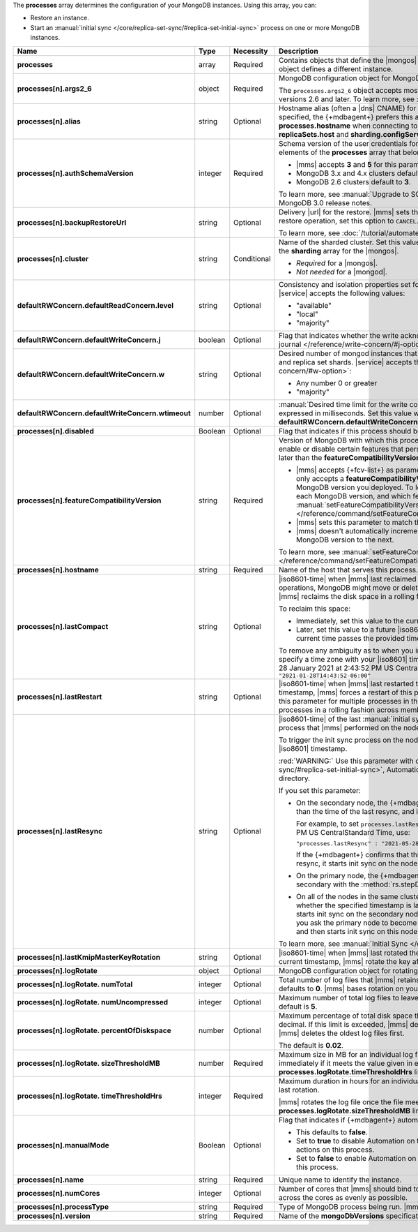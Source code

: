 The **processes** array determines the configuration of your MongoDB
instances. Using this array, you can:

- Restore an instance.
- Start an :manual:`initial sync </core/replica-set-sync/#replica-set-initial-sync>`
  process on one or more MongoDB instances.


.. code-block:: yaml
   :linenos:

   "processes": [{
     "<args>": {},
     "alias": "<string>",
     "authSchemaVersion": "<integer>",
     "backupRestoreUrl": "<string>",
     "cluster": "<string>",
     "defaultRWConcern": {
       "defaultReadConcern": {
         "level": "<string>"
       },
       "defaultWriteConcern": {
         "j": "<boolean>",
         "w": "<string>",
         "wtimeout": "<integer>"
       }
     }
     "disabled": "<Boolean>",
     "featureCompatibilityVersion": "<string>",
     "hostname": "<string>",
     "lastCompact" : "<dateInIso8601Format>",
     "lastRestart" : "<dateInIso8601Format>",
     "lastResync" : "<dateInIso8601Format>",
     "lastKmipMasterKeyRotation" : "<dateInIso8601Format>",
     "logRotate": {
       "sizeThresholdMB": "<number>",
       "timeThresholdHrs": "<integer>",
       "numUncompressed": "<integer>",
       "percentOfDiskspace": "<number>",
       "numTotal": "<integer>"
     },
     "manualMode": "<Boolean>",
     "name": "<string>",
     "numCores": "<integer>",
     "processType": "<string>",
     "version": "<string>"
   }]

.. list-table::
   :widths: 12 10 10 68
   :header-rows: 1
   :stub-columns: 1

   * - Name
     - Type
     - Necessity
     - Description

   * - processes
     - array
     - Required
     - Contains objects that define the |mongos| and |mongod| instances
       that |mms| monitors. Each object defines a different instance.

   * - processes[n].args2_6
     - object
     - Required
     - MongoDB configuration object for MongoDB versions 2.6 and later.

       The ``processes.args2_6`` object accepts most MongoDB 
       settings and parameters for MongoDB versions 2.6 and later. 
       To learn more, see :ref:`om-unsupported-mdb-settings`.

   * - processes[n].alias
     - string
     - Optional
     - Hostname alias (often a |dns| CNAME) for the host on which the
       process runs. If an alias is specified, the {+mdbagent+} prefers
       this alias over the hostname specified in **processes.hostname**
       when connecting to the host. You can also specify this alias in
       **replicaSets.host** and **sharding.configServer**.

   * - processes[n].authSchemaVersion
     - integer
     - Required
     - Schema version of the user credentials for MongoDB database
       users. This should match all other elements of the **processes**
       array that belong to the same cluster.

       - |mms| accepts **3** and **5** for this parameter.
       - MongoDB 3.x and 4.x clusters default to **5**.
       - MongoDB 2.6 clusters default to  **3**.

       To learn more, see :manual:`Upgrade to SCRAM-SHA-1 
       </release-notes/3.0-scram/>` in the MongoDB 3.0 release notes.

   * - processes[n].backupRestoreUrl
     - string
     - Optional
     - Delivery |url| for the restore. |mms| sets this when creating a
       restore. To cancel an in-progress restore operation, set this
       option to ``CANCEL``.

       To learn more, see :doc:`/tutorial/automate-backup-restoration-with-api`.

   * - processes[n].cluster
     - string
     - Conditional
     - Name of the sharded cluster. Set this value to the same value in
       the **sharding.name** parameter in the **sharding** array for
       the |mongos|.

       - *Required* for a |mongos|.
       - *Not needed* for a |mongod|.

   * - defaultRWConcern.defaultReadConcern.level
     - string
     - Optional
     - Consistency and isolation properties set for the data read from
       replica sets and replica set shards. |service| accepts the following values:

       - "available"
       - "local"
       - "majority"

   * - defaultRWConcern.defaultWriteConcern.j
     - boolean
     - Optional
     - Flag that indicates whether the write acknowledgement must be
       written to the
       :manual:`on-disk journal </reference/write-concern/#j-option>`.

   * - defaultRWConcern.defaultWriteConcern.w
     - string
     - Optional
     - Desired number of mongod instances that must acknowledge a write
       operation in a replica sets and replica set shards. |service| accepts the
       :manual:`following values </reference/write-concern/#w-option>`:

       - Any number 0 or greater
       - "majority"

   * - defaultRWConcern.defaultWriteConcern.wtimeout
     - number
     - Optional
     - :manual:`Desired time limit for the write concern </reference/write-concern/#wtimeout>`
       expressed in milliseconds. Set this value when you set
       **defaultRWConcern.defaultWriteConcern.w** to a value greater
       than **1**.

   * - processes[n].disabled
     - Boolean
     - Optional
     - Flag that indicates if this process should be shut down. Set to
       **true** to shut down the process.

   * - processes[n].featureCompatibilityVersion
     - string
     - Required
     - Version of MongoDB with which this process has feature
       compatibility. Changing this value can enable or disable certain
       features that persist data incompatible with MongoDB versions
       earlier or later than the **featureCompatibilityVersion** you
       choose.

       - |mms| accepts {+fcv-list+} as parameter values. If you have an
         existing deployment, |mms| only accepts a
         **featureCompatibilityVersion** equal to or one release older
         than the MongoDB version you deployed. To learn which of
         these parameter values is supported for each MongoDB version,
         and which features each of these values enable or disable,
         see :manual:`setFeatureCompatibilityVersion
         </reference/command/setFeatureCompatibilityVersion/>` in the
         MongoDB Manual.
       - |mms| sets this parameter to match the MongoDB version for new
         deployments.
       - |mms| doesn't automatically increment this parameter when you
         upgrade a host from one MongoDB version to the next.

       To learn more, see :manual:`setFeatureCompatibilityVersion </reference/command/setFeatureCompatibilityVersion/#dbcmd.setFeatureCompatibilityVersion>`.

   * - processes[n].hostname
     - string
     - Required
     - Name of the host that serves this process. This defaults to
       **localhost**.

   * - processes[n].lastCompact
     - string
     - Optional
     - |iso8601-time| when |mms| last reclaimed free space on a
       cluster's disks. During certain operations, MongoDB might move
       or delete data but it doesn't free the currently unused space. |mms|
       reclaims the disk space in a rolling fashion across members of
       the replica set or shards.

       To reclaim this space:

       - Immediately, set this value to the current time as an
         |iso8601| timestamp.
       - Later, set this value to a future |iso8601| timestamp. |mms|
         reclaims the space after the current time passes the provided
         timestamp.

       To remove any ambiguity as to when you intend to reclaim the
       space on the cluster's disks, specify a time zone with your
       |iso8601| timestamp. For example, to set
       **processes.lastCompact**
       to 28 January 2021 at  2:43:52 PM US Central Standard Time, use
       ``"processes.lastCompact" : "2021-01-28T14:43:52-06:00"``

   * - processes[n].lastRestart
     - string
     - Optional
     - |iso8601-time| when |mms| last restarted this process. If you
       set this parameter to the current timestamp, |mms| forces a
       restart of this process after you upload this configuration.
       If you set this parameter for multiple processes in the same
       cluster, the |mms| restarts the selected processes in a rolling
       fashion across members of the replica set or shards.

   * - processes[n].lastResync
     - string
     - Optional
     - |iso8601-time| of the last
       :manual:`initial sync </core/replica-set-sync/#replica-set-initial-sync>`
       process that |mms| performed on the node.
       
       To trigger the init sync process on the node immediately, set
       this value to the current time as an |iso8601| timestamp.

       :red:`WARNING:` Use this parameter with caution. During
       :manual:`initial sync </core/replica-set-sync/#replica-set-initial-sync>`, Automation removes the entire
       contents of the node's ``dbPath`` directory.

       If you set this parameter:

       - On the secondary node, the {+mdbagent+} checks whether the
         specified timestamp is later than the time of the last resync,
         and if confirmed, starts init sync on this node.
         
         For example, to set ``processes.lastResync`` on the secondary node to 28
         May 2021 at 2:43:52 PM US CentralStandard Time, use:

         ``"processes.lastResync" : "2021-05-28T14:43:52-06:00"``
            
         If the {+mdbagent+} confirms that this timestamp is later
         than the recorded time of the last resync, it starts init
         sync on the node.

       - On the primary node, the {+mdbagent+} waits until you ask the
         primary node to become the secondary with the
         :method:`rs.stepDown` method, and then starts init sync on
         this node.

       - On all of the nodes in the same cluster, including the
         primary, the {+mdbagent+} checks whether the specified
         timestamp is later than the time of the last resync, and if
         confirmed, starts init sync on the secondary nodes in a
         rolling fashion. The {+mdbagent+} waits until you ask the
         primary node to become the secondary with the
         :method:`rs.stepDown` method, and then starts init sync on
         this node.

       To learn more, see :manual:`Initial Sync </core/replica-set-sync/#replica-set-initial-sync>`.

   * - processes[n].lastKmipMasterKeyRotation
     - string
     - Optional
     - |iso8601-time| when |mms| last rotated the master |kmip| key. If
       you set this parameter to the current timestamp, |mms| rotate the key after you upload this configuration.

   * - processes[n].logRotate
     - object
     - Optional
     - MongoDB configuration object for rotating the MongoDB logs of a
       process.

   * - processes[n].logRotate.
       numTotal
     - integer
     - Optional
     - Total number of log files that |mms| retains. If you don't set
       this value, the total number of log files defaults to **0**.
       |mms| bases rotation on your other **processes.logRotate**
       settings.

   * - processes[n].logRotate.
       numUncompressed
     - integer
     - Optional
     - Maximum number of total log files to leave uncompressed,
       including the current log file. The default is **5**.

   * - processes[n].logRotate.
       percentOfDiskspace
     - number
     - Optional
     - Maximum percentage of total disk space that |mms| can use to
       store the log files expressed as decimal. If this limit is
       exceeded, |mms| deletes compressed log files until it meets this
       limit. |mms| deletes the oldest log files first.

       The default is **0.02**.

   * - processes[n].logRotate.
       sizeThresholdMB
     - number
     - Required
     - Maximum size in MB for an individual log file before |mms|
       rotates it. |mms| rotates the log file immediately if it meets
       the value given in either this **sizeThresholdMB** or the
       **processes.logRotate.timeThresholdHrs** limit.

   * - processes[n].logRotate.
       timeThresholdHrs
     - integer
     - Required
     - Maximum duration in hours for an individual log file before the
       next rotation. The time is since the last rotation.

       |mms| rotates the log file once the file meets either this
       **timeThresholdHrs** or the
       **processes.logRotate.sizeThresholdMB** limit.

   * - processes[n].manualMode
     - Boolean
     - Optional
     - Flag that indicates if {+mdbagent+} automates this process.

       - This defaults to **false**.
       - Set to **true** to disable Automation on this process. The
         {+mdbagent+} takes no further actions on this process.
       - Set to **false** to enable Automation on this process. The
         {+mdbagent+} automates actions on this process.

   * - processes[n].name
     - string
     - Required
     - Unique name to identify the instance.

   * - processes[n].numCores
     - integer
     - Optional
     - Number of cores that |mms| should bind to this process. The
       {+mdbagent+} distributes processes across the cores as evenly as
       possible.

   * - processes[n].processType
     - string
     - Required
     - Type of MongoDB process being run. |mms| accepts |mongod| or
       |mongos| for this parameter.

   * - processes[n].version
     - string
     - Required
     - Name of the **mongoDbVersions** specification used with this
       instance.

